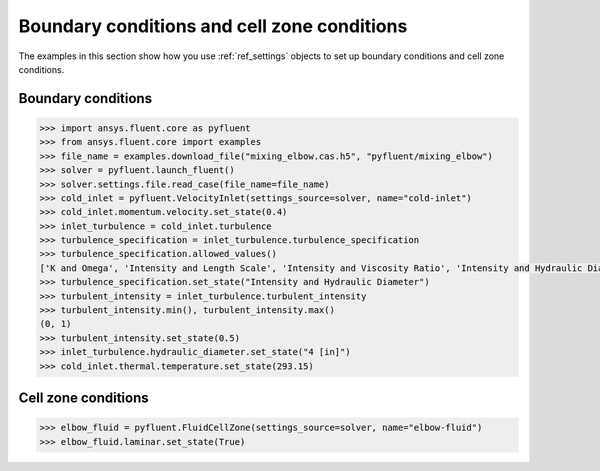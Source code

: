 Boundary conditions and cell zone conditions
============================================
The examples in this section show how you use :ref:`ref_settings` objects to set up
boundary conditions and cell zone conditions.

Boundary conditions
~~~~~~~~~~~~~~~~~~~

.. code:: python

    >>> import ansys.fluent.core as pyfluent
    >>> from ansys.fluent.core import examples
    >>> file_name = examples.download_file("mixing_elbow.cas.h5", "pyfluent/mixing_elbow")
    >>> solver = pyfluent.launch_fluent()
    >>> solver.settings.file.read_case(file_name=file_name)
    >>> cold_inlet = pyfluent.VelocityInlet(settings_source=solver, name="cold-inlet")
    >>> cold_inlet.momentum.velocity.set_state(0.4)
    >>> inlet_turbulence = cold_inlet.turbulence
    >>> turbulence_specification = inlet_turbulence.turbulence_specification
    >>> turbulence_specification.allowed_values()
    ['K and Omega', 'Intensity and Length Scale', 'Intensity and Viscosity Ratio', 'Intensity and Hydraulic Diameter']
    >>> turbulence_specification.set_state("Intensity and Hydraulic Diameter")
    >>> turbulent_intensity = inlet_turbulence.turbulent_intensity
    >>> turbulent_intensity.min(), turbulent_intensity.max()
    (0, 1)
    >>> turbulent_intensity.set_state(0.5)
    >>> inlet_turbulence.hydraulic_diameter.set_state("4 [in]")
    >>> cold_inlet.thermal.temperature.set_state(293.15)


Cell zone conditions
~~~~~~~~~~~~~~~~~~~~

.. code:: python

    >>> elbow_fluid = pyfluent.FluidCellZone(settings_source=solver, name="elbow-fluid")
    >>> elbow_fluid.laminar.set_state(True)
